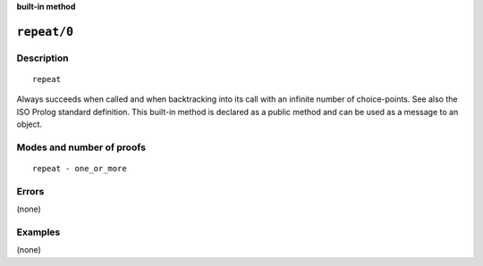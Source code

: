 ..
   This file is part of Logtalk <https://logtalk.org/>
   SPDX-FileCopyrightText: 1998-2025 Paulo Moura <pmoura@logtalk.org>
   SPDX-License-Identifier: Apache-2.0

   Licensed under the Apache License, Version 2.0 (the "License");
   you may not use this file except in compliance with the License.
   You may obtain a copy of the License at

       http://www.apache.org/licenses/LICENSE-2.0

   Unless required by applicable law or agreed to in writing, software
   distributed under the License is distributed on an "AS IS" BASIS,
   WITHOUT WARRANTIES OR CONDITIONS OF ANY KIND, either express or implied.
   See the License for the specific language governing permissions and
   limitations under the License.


.. rst-class:: align-right

**built-in method**

.. index:: pair: repeat/0; Built-in method
.. _methods_repeat_0:

``repeat/0``
============

Description
-----------

::

   repeat

Always succeeds when called and when backtracking into its call with
an infinite number of choice-points. See also the ISO Prolog standard
definition. This built-in method is declared as a public method
and can be used as a message to an object.

Modes and number of proofs
--------------------------

::

   repeat - one_or_more

Errors
------

(none)

Examples
--------

(none)

.. seealso::

   :ref:`methods_cut_0`,
   :ref:`methods_true_0`,
   :ref:`methods_fail_0`,
   :ref:`methods_false_0`
